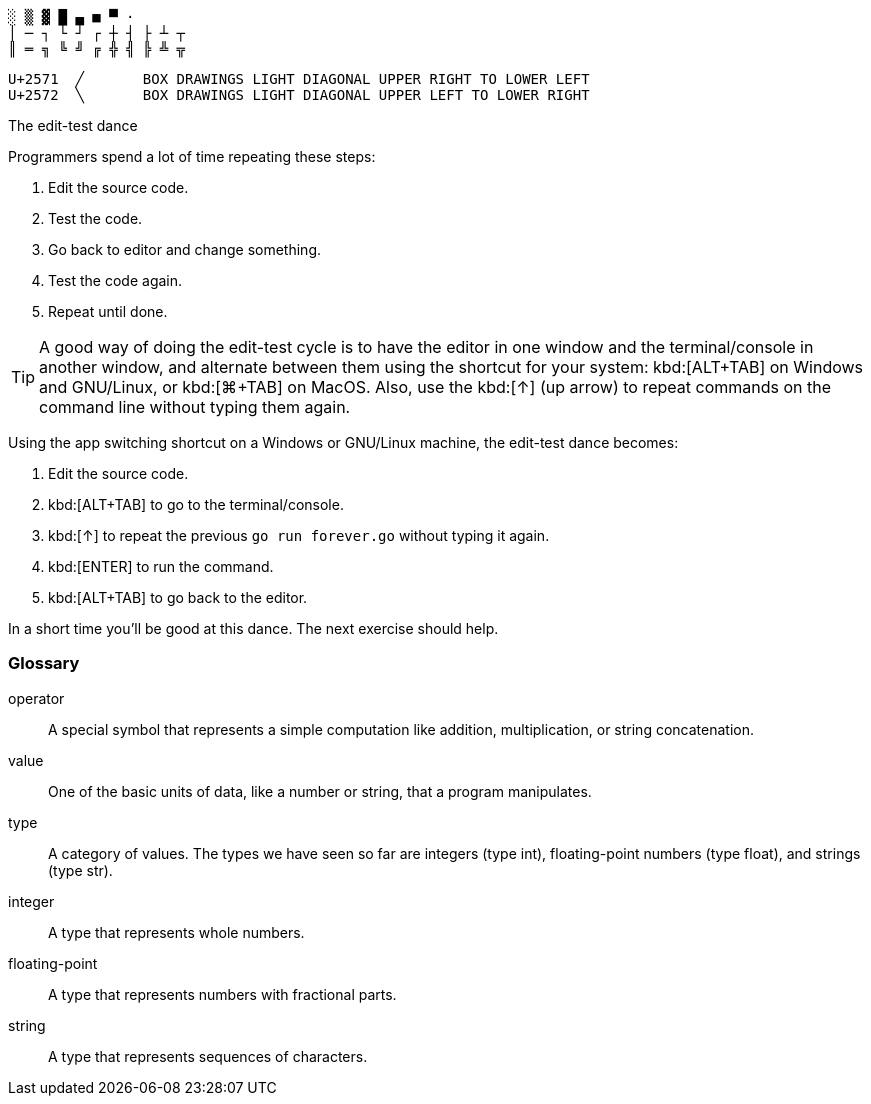 
----
░ ▒ ▓ █ ▄ ■ ▀ ·
│ ─ ┐ └ ┘ ┌ ┼ ┤ ├ ┴ ┬
║ ═ ╗ ╚ ╝ ╔ ╬ ╣ ╠ ╩ ╦
----


----
U+2571	╱	BOX DRAWINGS LIGHT DIAGONAL UPPER RIGHT TO LOWER LEFT
U+2572	╲	BOX DRAWINGS LIGHT DIAGONAL UPPER LEFT TO LOWER RIGHT
----

[[edit-test-dance,edit-test dance]]
.The edit-test dance
****

Programmers spend a lot of time repeating these steps:

. Edit the source code.
. Test the code.
. Go back to editor and change something.
. Test the code again.
. Repeat until done.

TIP: A good way of doing the edit-test cycle is to have the editor in one window
and the terminal/console in another window, and alternate between them using the
shortcut for your system: kbd:[ALT+TAB] on Windows and GNU/Linux, or kbd:[⌘+TAB]
on MacOS. Also, use the kbd:[↑] (up arrow) to repeat commands on the command
line without typing them again.

Using the app switching shortcut on a Windows or GNU/Linux machine, the
edit-test dance becomes:

. Edit the source code.
. kbd:[ALT+TAB] to go to the terminal/console.
. kbd:[↑] to repeat the previous `go run forever.go` without typing it again.
. kbd:[ENTER] to run the command.
. kbd:[ALT+TAB] to go back to the editor.

In a short time you'll be good at this dance. The next exercise should help.
****



[[glossary]]
=== Glossary

operator::
  A special symbol that represents a simple computation like addition,
  multiplication, or string concatenation.
value::
  One of the basic units of data, like a number or string, that a
  program manipulates.
type::
  A category of values. The types we have seen so far are integers (type
  int), floating-point numbers (type float), and strings (type str).
integer::
  A type that represents whole numbers.
floating-point::
  A type that represents numbers with fractional parts.
string::
  A type that represents sequences of characters.
